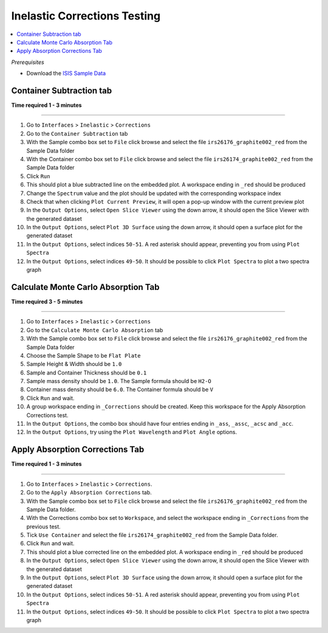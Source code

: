 Inelastic Corrections Testing
=============================

.. contents::
   :local:

*Prerequisites*

- Download the `ISIS Sample Data <http://download.mantidproject.org>`_

Container Subtraction tab
-------------------------

**Time required 1 - 3 minutes**

--------------

#. Go to ``Interfaces`` > ``Inelastic`` > ``Corrections``
#. Go to the ``Container Subtraction`` tab
#. With the Sample combo box set to ``File`` click browse and select the file ``irs26176_graphite002_red`` from the Sample Data folder
#. With the Container combo box set to ``File`` click browse and select the file ``irs26174_graphite002_red`` from the Sample Data folder
#. Click ``Run``
#. This should plot a blue subtracted line on the embedded plot. A workspace ending in ``_red`` should be produced
#. Change the ``Spectrum`` value and the plot should be updated with the corresponding workspace index
#. Check that when clicking ``Plot Current Preview``, it will open a pop-up window with the current preview plot
#. In the ``Output Options``, select ``Open Slice Viewer`` using the down arrow, it should open the Slice Viewer with the generated dataset
#. In the ``Output Options``, select ``Plot 3D Surface`` using the down arrow, it should open a surface plot for the generated dataset
#. In the ``Output Options``, select indices ``50-51``. A red asterisk should appear, preventing you from using ``Plot Spectra``
#. In the ``Output Options``, select indices ``49-50``. It should be possible to click ``Plot Spectra`` to plot a two spectra graph

Calculate Monte Carlo Absorption Tab
------------------------------------

**Time required 3 - 5 minutes**

--------------

#. Go to ``Interfaces`` > ``Inelastic`` > ``Corrections``
#. Go to the ``Calculate Monte Carlo Absorption`` tab
#. With the Sample combo box set to ``File`` click browse and select the file ``irs26176_graphite002_red`` from the Sample Data folder
#. Choose the Sample Shape to be ``Flat Plate``
#. Sample Height & Width should be ``1.0``
#. Sample and Container Thickness should be ``0.1``
#. Sample mass density should be ``1.0``. The Sample formula should be ``H2-O``
#. Container mass density should be ``6.0``. The Container formula should be ``V``
#. Click ``Run`` and wait.
#. A group workspace ending in ``_Corrections`` should be created. Keep this workspace for the Apply Absorption Corrections test.
#. In the ``Output Options``, the combo box should have four entries ending in ``_ass``, ``_assc``, ``_acsc`` and ``_acc``.
#. In the ``Output Options``, try using the ``Plot Wavelength`` and ``Plot Angle`` options.

Apply Absorption Corrections Tab
--------------------------------

**Time required 1 - 3 minutes**

--------------

#. Go to ``Interfaces`` > ``Inelastic`` > ``Corrections``.
#. Go to the ``Apply Absorption Corrections`` tab.
#. With the Sample combo box set to ``File`` click browse and select the file ``irs26176_graphite002_red`` from the Sample Data folder.
#. With the Corrections combo box set to ``Workspace``, and select the workspace ending in ``_Corrections`` from the previous test.
#. Tick ``Use Container`` and select the file ``irs26174_graphite002_red`` from the Sample Data folder.
#. Click ``Run`` and wait.
#. This should plot a blue corrected line on the embedded plot. A workspace ending in ``_red`` should be produced
#. In the ``Output Options``, select ``Open Slice Viewer`` using the down arrow, it should open the Slice Viewer with the generated dataset
#. In the ``Output Options``, select ``Plot 3D Surface`` using the down arrow, it should open a surface plot for the generated dataset
#. In the ``Output Options``, select indices ``50-51``. A red asterisk should appear, preventing you from using ``Plot Spectra``
#. In the ``Output Options``, select indices ``49-50``. It should be possible to click ``Plot Spectra`` to plot a two spectra graph
